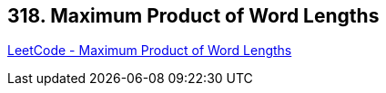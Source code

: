 == 318. Maximum Product of Word Lengths

https://leetcode.com/problems/maximum-product-of-word-lengths/[LeetCode - Maximum Product of Word Lengths]

